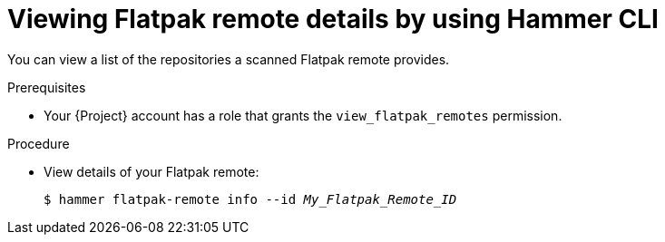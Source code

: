 :_mod-docs-content-type: PROCEDURE

[id="viewing-flatpak-remote-details-by-using-cli"]
= Viewing Flatpak remote details by using Hammer CLI

You can view a list of the repositories a scanned Flatpak remote provides.

.Prerequisites
* Your {Project} account has a role that grants the `view_flatpak_remotes` permission.

.Procedure
* View details of your Flatpak remote:
+
[options="nowrap", subs="verbatim,quotes,attributes"]
----
$ hammer flatpak-remote info --id _My_Flatpak_Remote_ID_
----
